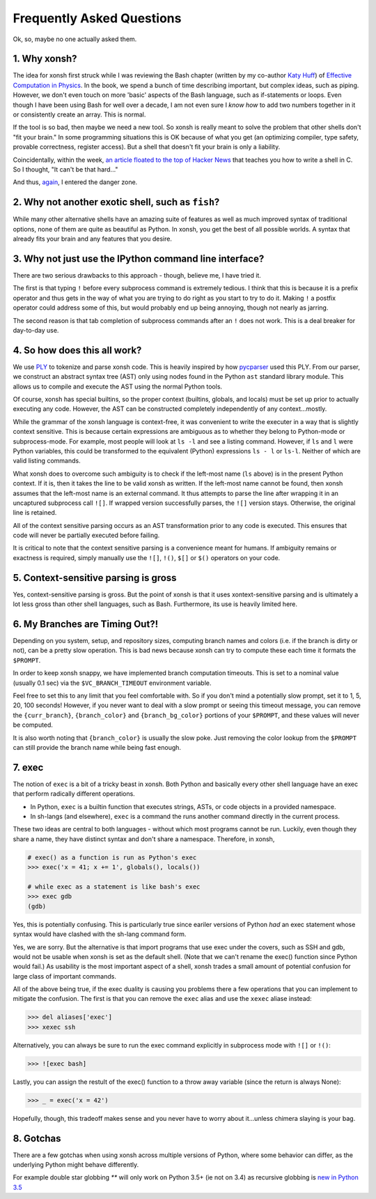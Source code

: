 ==========================
Frequently Asked Questions
==========================
Ok, so, maybe no one actually asked them.

1. Why xonsh?
-------------
The idea for xonsh first struck while I was reviewing the Bash chapter
(written by my co-author `Katy Huff <http://katyhuff.github.io/>`_)
of `Effective Computation in Physics <http://physics.codes/>`_. In the book,
we spend a bunch of time describing important, but complex ideas, such
as piping. However, we don't even touch on more 'basic' aspects of the Bash
language, such as if-statements or loops. Even though I have been using Bash
for well over a decade, I am not even sure I *know how*
to add two numbers together in it or consistently create an array. This is
normal.

If the tool is so bad, then maybe we need a new tool. So xonsh is really meant
to solve the problem that other shells don't "fit your brain."
In some programming situations this is OK because of what you get
(an optimizing compiler, type safety, provable correctness, register access).
But a shell that doesn't fit your brain is only a liability.

Coincidentally, within the week, `an article floated to the top of Hacker News <http://stephen-brennan.com/2015/01/16/write-a-shell-in-c/>`_
that teaches you how to write a shell in C. So I thought, "It can't be
that hard..."

And thus, `again <http://exofrills.org>`_, I entered the danger zone.


2. Why not another exotic shell, such as ``fish``?
-----------------------------------------------------
While many other alternative shells have an amazing suite of features
as well as much improved syntax of traditional options, none of them
are quite as beautiful as Python.  In xonsh, you get the best of all possible
worlds. A syntax that already fits your brain and any features that you
desire.


3. Why not just use the IPython command line interface?
-------------------------------------------------------
There are two serious drawbacks to this approach - though, believe me, I have
tried it.

The first is that typing ``!`` before every subprocess command is
extremely tedious.  I think that this is because it is a prefix operator and
thus gets in the way of what you are trying to do right as you start to try
to do it. Making ``!`` a postfix operator could address some of this, but
would probably end up being annoying, though not nearly as jarring.

The second reason is that tab completion of subprocess commands after an ``!``
does not work. This is a deal breaker for day-to-day use.


4. So how does this all work?
-----------------------------
We use `PLY <http://www.dabeaz.com/ply/ply.html>`_ to tokenize and parse
xonsh code. This is heavily inspired by how `pycparser <https://github.com/eliben/pycparser>`_
used this PLY. From our parser, we construct an abstract syntax tree (AST)
only using nodes found in the Python ``ast`` standard library module.
This allows us to compile and execute the AST using the normal Python tools.

Of course, xonsh has special builtins, so the proper context
(builtins, globals, and locals) must be set up prior to actually executing
any code. However, the AST can be constructed completely independently of
any context...mostly.

While the grammar of the xonsh language is context-free, it was convenient
to write the executer in a way that is slightly context sensitive. This is
because certain expressions are ambiguous as to whether they belong to
Python-mode or subprocess-mode. For example, most people will look at
``ls -l`` and see a listing command.  However, if ``ls`` and ``l`` were
Python variables, this could be transformed to the equivalent (Python)
expressions ``ls - l`` or ``ls-l``.  Neither of which are valid listing
commands.

What xonsh does to overcome such ambiguity is to check if the left-most
name (``ls`` above) is in the present Python context. If it is, then it takes
the line to be valid xonsh as written. If the left-most name cannot be found,
then xonsh assumes that the left-most name is an external command. It thus
attempts to parse the line after wrapping it in an uncaptured subprocess
call ``![]``.  If wrapped version successfully parses, the ``![]`` version
stays. Otherwise, the original line is retained.

All of the context sensitive parsing occurs as an AST transformation prior to
any code is executed.  This ensures that code will never be partially executed
before failing.

It is critical to note that the context sensitive parsing is a convenience
meant for humans.  If ambiguity remains or exactness is required, simply
manually use the ``![]``, ``!()``, ``$[]`` or ``$()`` operators on your code.


5. Context-sensitive parsing is gross
--------------------------------------
Yes, context-sensitive parsing is gross. But the point of xonsh is that it uses
xontext-sensitive parsing and
is ultimately a lot less gross than other shell languages, such as Bash.
Furthermore, its use is heavily limited here.


6. My Branches are Timing Out?!
-------------------------------
Depending on you system, setup, and repository sizes, computing branch names
and colors (i.e. if the branch is dirty or not), can be a pretty slow operation.
This is bad news because xonsh can try to compute these each time it formats
the ``$PROMPT``.

In order to keep xonsh snappy, we have implemented branch computation timeouts.
This is set to a nominal value (usually 0.1 sec) via the ``$VC_BRANCH_TIMEOUT``
environment variable.

Feel free to set this to any limit that you feel comfortable with. So if you
don't mind a potentially slow prompt, set it to 1, 5, 20, 100 seconds! However,
if you never want to deal with a slow prompt or seeing this timeout message,
you can remove the ``{curr_branch}``, ``{branch_color}`` and ``{branch_bg_color}``
portions of your ``$PROMPT``, and these values will never be computed.

It is also worth noting that ``{branch_color}`` is usually the slow poke.
Just removing the color lookup from the ``$PROMPT`` can still provide the branch
name while being fast enough.

7. exec
-------
The notion of ``exec`` is a bit of a tricky beast in xonsh. Both Python and
basically every other shell language have an exec that perform radically
different operations.

* In Python, ``exec`` is a builtin function that executes strings, ASTs, or
  code objects in a provided namespace.
* In sh-langs (and elsewhere), ``exec`` is a command the runs another command
  directly in the current process.

These two ideas are central to both languages - without which most programs
cannot be run.  Luckily, even though they share a name, they have distinct
syntax and don't share a namespace.  Therefore, in xonsh,

.. code-block:: xonshcon

    # exec() as a function is run as Python's exec
    >>> exec('x = 41; x += 1', globals(), locals())

    # while exec as a statement is like bash's exec
    >>> exec gdb
    (gdb)

Yes, this is potentially confusing. This is particularly true since eariler
versions of Python *had* an exec statement whose syntax would have clashed
with the sh-lang command form.

Yes, we are sorry. But the alternative is that import programs that use
exec under the covers, such as SSH and gdb, would not be usable when xonsh
is set as the default shell. (Note that we can't rename the exec() function
since Python would fail.) As usability is the most important aspect of a shell,
xonsh trades a small amount of potential confusion for large class of important
commands.

All of the above being true, if the exec duality is causing you problems there
a few operations that you can implement to mitigate the confusion. The first is
that you can remove the ``exec`` alias and use the ``xexec`` aliase instead:

.. code-block:: xonshcon

    >>> del aliases['exec']
    >>> xexec ssh

Alternatively, you can always be sure to run the exec command explicitly in
subprocess mode with ``![]`` or ``!()``:

.. code-block:: xonshcon

    >>> ![exec bash]

Lastly, you can assign the restult of the exec() function to a throw away
variable (since the return is always None):

.. code-block:: xonshcon

    >>> _ = exec('x = 42')

Hopefully, though, this tradeoff makes sense and you never have to worry about
it...unless chimera slaying is your bag.

8. Gotchas
----------
There are a few gotchas when using xonsh across multiple versions of Python,
where some behavior can differ, as the underlying Python might behave
differently.

For example double star globbing `**` will only work on Python 3.5+ (ie not on 3.4)
as recursive globbing is `new in Python 3.5 <https://docs.python.org/3/library/glob.html#glob.glob>`_
